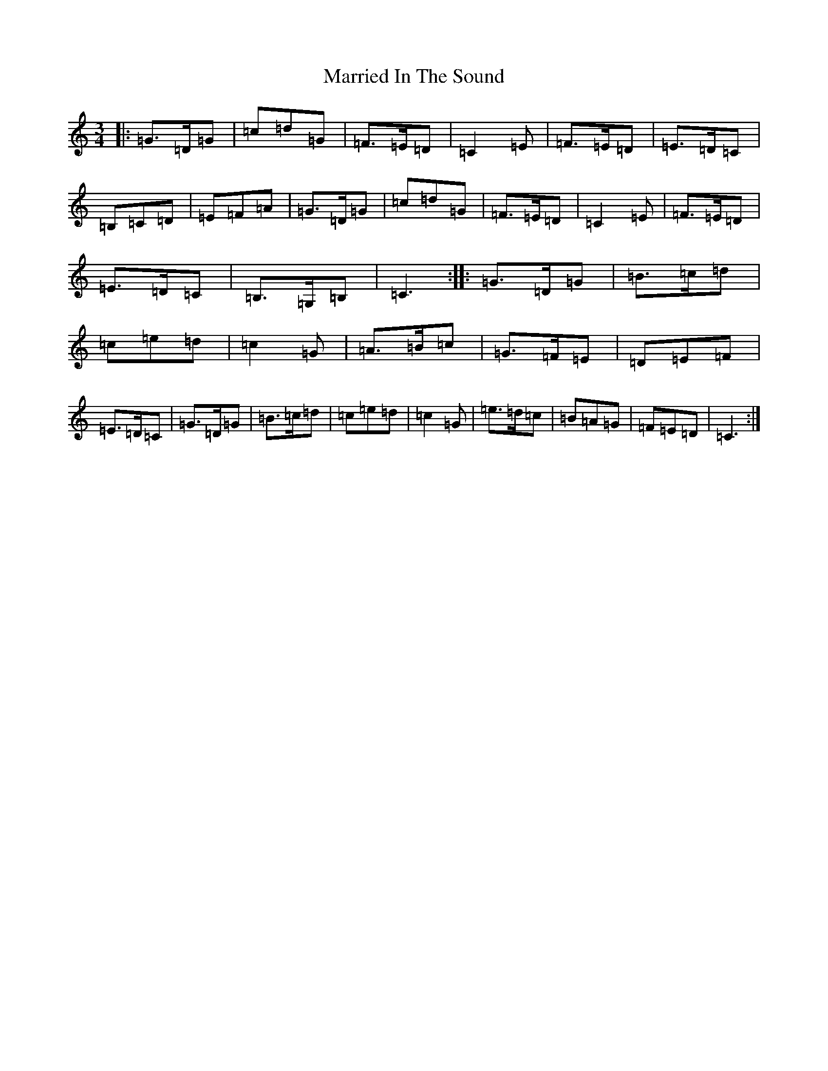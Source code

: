 X: 13518
T: Married In The Sound
S: https://thesession.org/tunes/9643#setting9643
Z: G Major
R: waltz
M: 3/4
L: 1/8
K: C Major
|:=G>=D=G|=c=d=G|=F>=E=D|=C2=E|=F>=E=D|=E>=D=C|=B,=C=D|=E=F=A|=G>=D=G|=c=d=G|=F>=E=D|=C2=E|=F>=E=D|=E>=D=C|=B,>=G,=B,|=C3:||:=G>=D=G|=B>=c=d|=c=e=d|=c2=G|=A>=B=c|=G>=F=E|=D=E=F|=E>=D=C|=G>=D=G|=B>=c=d|=c=e=d|=c2=G|=e>=d=c|=B=A=G|=F=E=D|=C3:|